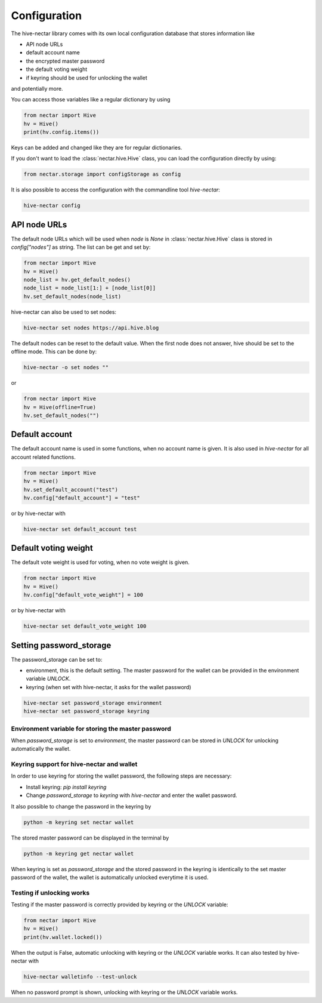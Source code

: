 *************
Configuration
*************

The hive-nectar library comes with its own local configuration database
that stores information like

* API node URLs
* default account name
* the encrypted master password
* the default voting weight
* if keyring should be used for unlocking the wallet

and potentially more.

You can access those variables like a regular dictionary by using

.. code-block:: python

    from nectar import Hive
    hv = Hive()
    print(hv.config.items())

Keys can be added and changed like they are for regular dictionaries.

If you don't want to load the :class:`nectar.hive.Hive` class, you
can load the configuration directly by using:

.. code-block:: python

    from nectar.storage import configStorage as config

It is also possible to access the configuration with the commandline tool `hive-nectar`:

.. code-block:: bash

    hive-nectar config

API node URLs
-------------

The default node URLs which will be used when  `node` is  `None` in :class:`nectar.hive.Hive` class
is stored in `config["nodes"]` as string. The list can be get and set by:

.. code-block:: python

    from nectar import Hive
    hv = Hive()
    node_list = hv.get_default_nodes()
    node_list = node_list[1:] + [node_list[0]]
    hv.set_default_nodes(node_list)

hive-nectar can also be used to set nodes:

.. code-block:: bash

        hive-nectar set nodes https://api.hive.blog

The default nodes can be reset to the default value. When the first node does not
answer, hive should be set to the offline mode. This can be done by:

.. code-block:: bash

        hive-nectar -o set nodes ""

or

.. code-block:: python

    from nectar import Hive
    hv = Hive(offline=True)
    hv.set_default_nodes("")

Default account
---------------

The default account name is used in some functions, when no account name is given.
It is also used in  `hive-nectar` for all account related functions.

.. code-block:: python

    from nectar import Hive
    hv = Hive()
    hv.set_default_account("test")
    hv.config["default_account"] = "test"

or by hive-nectar with

.. code-block:: bash

        hive-nectar set default_account test

Default voting weight
---------------------

The default vote weight is used for voting, when no vote weight is given.

.. code-block:: python

    from nectar import Hive
    hv = Hive()
    hv.config["default_vote_weight"] = 100

or by hive-nectar with

.. code-block:: bash

        hive-nectar set default_vote_weight 100


Setting password_storage
------------------------

The password_storage can be set to:

* environment, this is the default setting. The master password for the wallet can be provided in the environment variable `UNLOCK`.
* keyring (when set with hive-nectar, it asks for the wallet password)

.. code-block:: bash

        hive-nectar set password_storage environment
        hive-nectar set password_storage keyring



Environment variable for storing the master password
~~~~~~~~~~~~~~~~~~~~~~~~~~~~~~~~~~~~~~~~~~~~~~~~~~~~

When `password_storage` is set to `environment`, the master password can be stored in `UNLOCK`
for unlocking automatically the wallet.

Keyring support for hive-nectar and wallet
~~~~~~~~~~~~~~~~~~~~~~~~~~~~~~~~~~~~~~~~~~

In order to use keyring for storing the wallet password, the following steps are necessary:

* Install keyring: `pip install keyring`
* Change `password_storage` to `keyring` with `hive-nectar` and enter the wallet password.

It also possible to change the password in the keyring by

.. code-block:: bash

    python -m keyring set nectar wallet

The stored master password can be displayed in the terminal by

.. code-block:: bash

    python -m keyring get nectar wallet

When keyring is set as `password_storage` and the stored password in the keyring
is identically to the set master password of the wallet, the wallet is automatically
unlocked everytime it is used.

Testing if unlocking works
~~~~~~~~~~~~~~~~~~~~~~~~~~

Testing if the master password is correctly provided by keyring or the `UNLOCK` variable:

.. code-block:: python

    from nectar import Hive
    hv = Hive()
    print(hv.wallet.locked())

When the output is False, automatic unlocking with keyring or the `UNLOCK` variable works.
It can also tested by hive-nectar with

.. code-block:: bash

        hive-nectar walletinfo --test-unlock

When no password prompt is shown, unlocking with keyring or the `UNLOCK` variable works.

